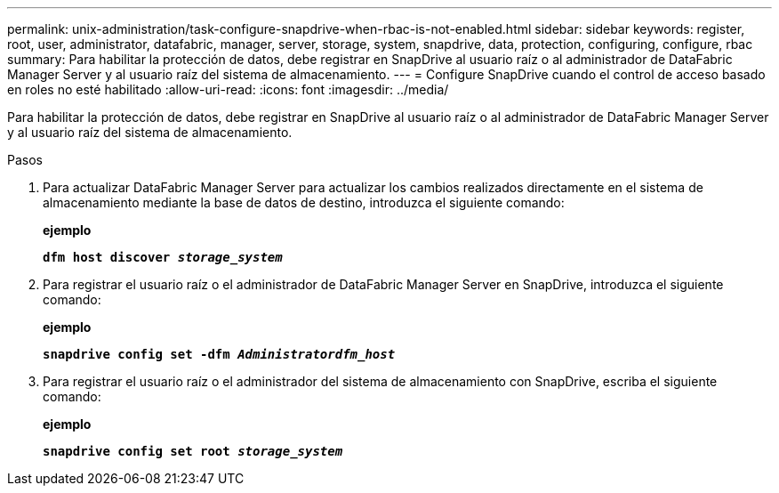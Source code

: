---
permalink: unix-administration/task-configure-snapdrive-when-rbac-is-not-enabled.html 
sidebar: sidebar 
keywords: register, root, user, administrator, datafabric, manager, server, storage, system, snapdrive, data, protection, configuring, configure, rbac 
summary: Para habilitar la protección de datos, debe registrar en SnapDrive al usuario raíz o al administrador de DataFabric Manager Server y al usuario raíz del sistema de almacenamiento. 
---
= Configure SnapDrive cuando el control de acceso basado en roles no esté habilitado
:allow-uri-read: 
:icons: font
:imagesdir: ../media/


[role="lead"]
Para habilitar la protección de datos, debe registrar en SnapDrive al usuario raíz o al administrador de DataFabric Manager Server y al usuario raíz del sistema de almacenamiento.

.Pasos
. Para actualizar DataFabric Manager Server para actualizar los cambios realizados directamente en el sistema de almacenamiento mediante la base de datos de destino, introduzca el siguiente comando:
+
*ejemplo*

+
`*dfm host discover _storage_system_*`

. Para registrar el usuario raíz o el administrador de DataFabric Manager Server en SnapDrive, introduzca el siguiente comando:
+
*ejemplo*

+
`*snapdrive config set -dfm _Administratordfm_host_*`

. Para registrar el usuario raíz o el administrador del sistema de almacenamiento con SnapDrive, escriba el siguiente comando:
+
*ejemplo*

+
`*snapdrive config set root _storage_system_*`


